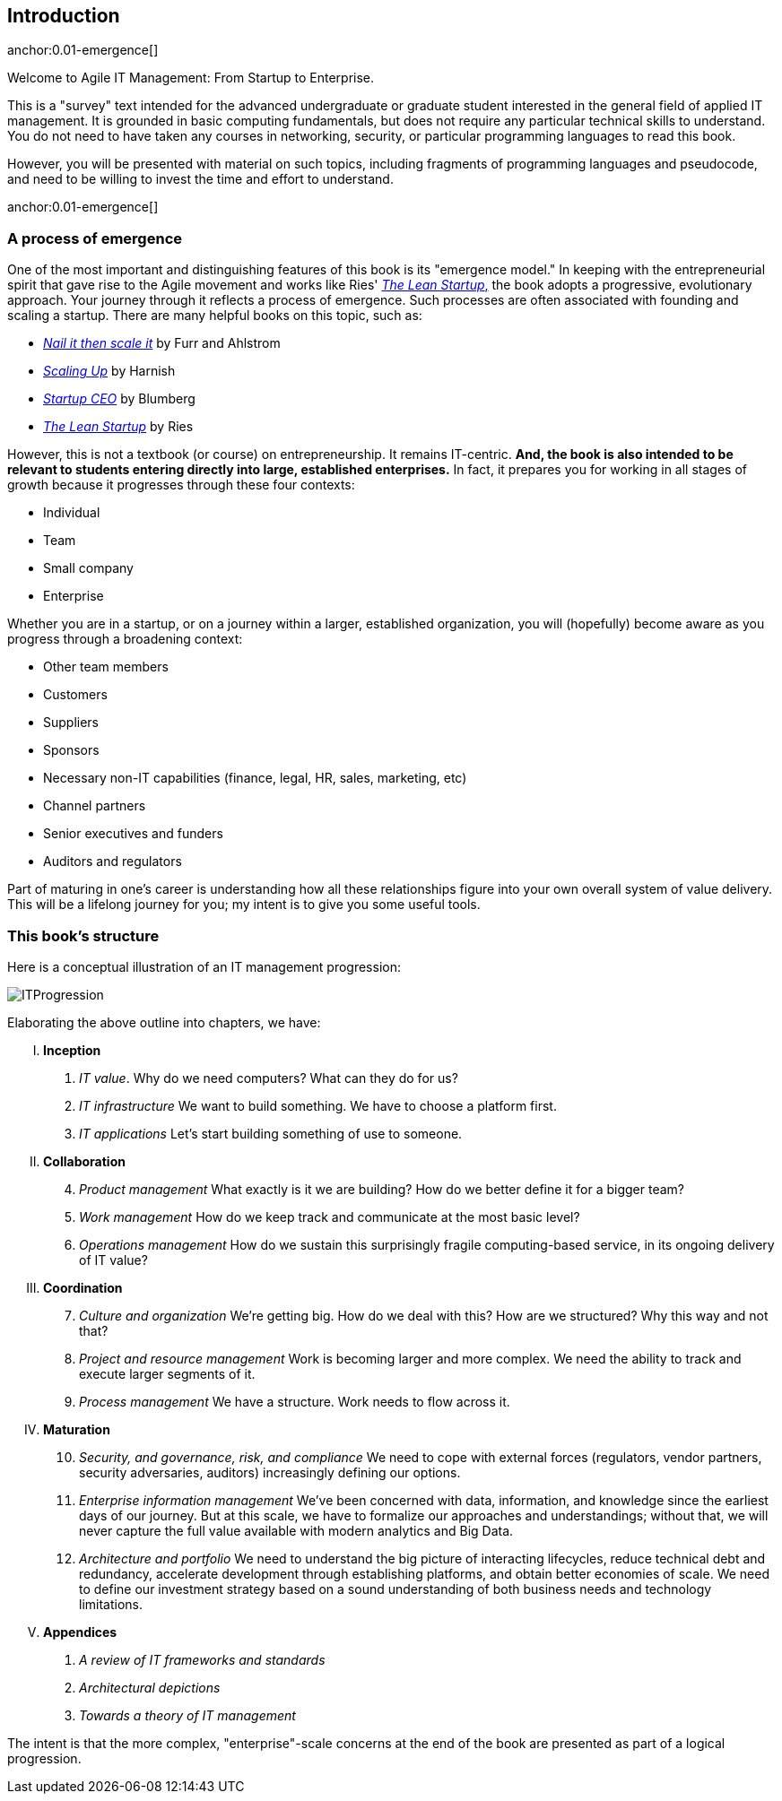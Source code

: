== Introduction

anchor:0.01-emergence[]

Welcome to Agile IT Management: From Startup to Enterprise.

This is a "survey" text intended for the advanced undergraduate or graduate student interested in the general field of applied IT management. It is grounded in basic computing fundamentals, but does not require any particular technical skills to understand. You do not need to have taken any courses in networking, security, or particular programming languages to read this book.

However, you will be presented with material on such topics, including fragments of programming languages and pseudocode, and need to be willing to invest the time and effort to understand.


anchor:0.01-emergence[]

=== A process of emergence

One of the most important and distinguishing features of this book is its "emergence model." In keeping with the entrepreneurial spirit that gave rise to the Agile movement and works like Ries' http://www.amazon.com/dp/0307887898/[_The Lean Startup_,] the book adopts a progressive, evolutionary approach. Your journey through it reflects a process of emergence. Such processes are often associated with founding and scaling a startup. There are many helpful books on this topic, such as:

* http://www.amazon.com/Nail-then-Scale-Entrepreneurs-Breakthrough/dp/0983723605[_Nail it then scale it_] by Furr and Ahlstrom
* http://www.amazon.com/Scaling-Up-Companies-Rockefeller-Habits-ebook/dp/B00O5RR7QO/[_Scaling Up_] by Harnish
* http://www.amazon.com/Startup-CEO-Scaling-Business-Website/dp/1118548361[_Startup CEO_] by Blumberg
* http://www.amazon.com/The-Lean-Startup-Entrepreneurs-Continuous/dp/0307887898/ref=pd_bxgy_14_img_y[_The Lean Startup_] by Ries

However, this is not a textbook (or course) on entrepreneurship. It remains IT-centric. *And, the book is also intended to be relevant to students entering directly into large, established enterprises.* In fact, it prepares you for working in all stages of growth because it progresses through these four contexts:

* Individual
* Team
* Small company
* Enterprise

Whether you are in a startup, or on a journey within a larger, established organization, you will (hopefully) become aware as you progress through a broadening context:

* Other team members
* Customers
* Suppliers
* Sponsors
* Necessary non-IT capabilities (finance, legal, HR, sales, marketing, etc)
* Channel partners
* Senior executives and funders
* Auditors and regulators

Part of maturing in one's career is understanding how all these relationships figure into your own overall system of value delivery. This will be a lifelong journey for you; my intent is to give you some useful tools.

=== This book's structure

Here is a conceptual illustration of an IT management progression:

image::images/ITProgression.png[]

Elaborating the above outline into chapters, we have:

..... *Inception*

. _IT value_. Why do we need computers? What can they do for us?
. _IT infrastructure_ We want to build something. We have to choose a platform first.
. _IT applications_ Let's start building something of use to someone.

..... *Collaboration*
[start=4]
. _Product management_ What exactly is it we are building? How do we better define it for a bigger team?
. _Work management_ How do we keep track and communicate at the most basic level?
. _Operations management_ How do we sustain this surprisingly fragile computing-based service, in its ongoing delivery of IT value?

..... *Coordination*
[start=7]
. _Culture and organization_ We're getting big. How do we deal with this? How are we structured? Why this way and not that?
. _Project and resource management_ Work is becoming larger and more complex. We need the ability to track and execute larger segments of it.
. _Process management_ We have a structure. Work needs to flow across it.

..... *Maturation*
[start=10]
. _Security, and governance, risk, and compliance_ We need to cope with external forces (regulators, vendor partners, security adversaries, auditors) increasingly defining our options.

. _Enterprise information management_ We've been concerned with data, information, and knowledge since the earliest days of our journey. But at this scale, we have to formalize our approaches and understandings; without that, we will never capture the full value available with modern analytics and Big Data.

. _Architecture and portfolio_ We need to understand the big picture of interacting lifecycles, reduce technical debt and redundancy, accelerate development through establishing platforms, and obtain better economies of scale. We need to define our investment strategy based on a sound understanding of both business needs and technology limitations.

..... *Appendices*
. _A review of IT frameworks and standards_
. _Architectural depictions_
. _Towards a theory of IT management_

The intent is that the more complex, "enterprise"-scale concerns at the end of the book are presented as part of a logical progression.

ifdef::instructor-ed[]
****
_Instructor's note_

I have spent considerable time thinking (agonizing) about the correct ordering of the chapters within these sections. This is possibly the tenth or twelfth version of the chapter ordering. This is an area where I want critical review, but also have strong opinions.

There is benefit to restricting the chapters to 12, as a typical semester runs 14 weeks and the book then fits quite nicely, with one chapter per class and allowing for an introductory session and final exam. (Trying to modfiy the semester system is out of scope for this project.) Of course, a two-semester series, with 2 weeks per chapter, would also work well; each half of the book is also a logical unit.

The governing thought experiment is, "what would I turn my attention to next as my IT-based concerns scale up?" For example, I think work management (implying rudimentary workflow) correctly comes before formalized project management, and project management comes before fully formalized process management (including frameworks such as CMMI, COBIT and ITIL).

Note that this would be a testable and falsifiable theory, if empirical research were done to inventory and characterize organization scaling patterns. If we found (for example) that a majority of organizations adopt ITIL or CMM before formalizing project management, that would indicate that chapters 8 and 9 should be flipped.

Any topic in the

Also, you may notice that *the chapter titles don't necessarily reflect "Agile" terminology*. This is also deliberate, as students are going into a diverse world of much long-established IT. Furthermore, putting "Agile" as a qualifier on each chapter seems gratuitous (e.g. "Agile Operations Management" instead of just "Operations Management.")

The first word of the book's title is "Agile." That declares the orientation, and the proof will be in the reading. My intent is to involve experienced Agile practitioners in contributing to the sections most relevant to them, and I anticipate a high quality end result that is recognizably supportive of the Agile movement's goals and ambitions.

The book however is not a complete dismissal of older models of IT delivery. Wherever possible, Agile is presented as an evolutionary step relative to what has gone before. The specifics of "what's different" are identified, in the interest of de-mystifying what can be a fraught and quasi-religious topic. In the words of Don Reinertsen, you can have "faith based Agile or science based Agile." This book is strictly interested in the latter. Pointers to relevant theory are included, although this is NOT a theoretical text. That will come later...footnote:[Effective pedagogy requires theory. I seek assistance in both the emerging theory of IT, and relevant theories of pedagogy. I am an amateur in both.]

*This emergence model can also be understood as an individual's progression within a larger enterprise.* Even if one starts from Day 1 at a Fortune 100 corporation, I believe the progression of one's understanding still progresses through individual, to team, to "team of teams," to enterprise. Of course, one may cease evolving one's understanding at any of these stages, with corresponding implications for one's career.

Some of you may be familiar with the idea of a Minimum Viable Product, Minimum Marketable Release, or similar. In these terms, it is important to understand that each *section* of the book represents an MVP, but not each chapter. One can't begin to deliver IT value without the components discussed in each of Chapters 1-3. The chapters of each section are interdependent, in other words.

More structure w/in structure: Each chapter flows in a roughly "top-down" fashion:

. "Business" concerns (value, motivation)
. "Process" concerns (execution, flow)
. "System" concerns (information & automation)

_End instructor's note_
****

endif::instructor-ed[]
